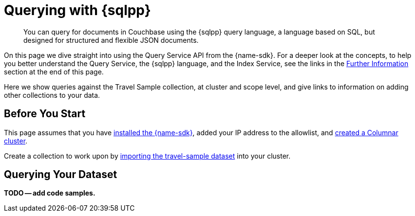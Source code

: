 = Querying with {sqlpp}
:description: You can query for documents in Couchbase using the {sqlpp} query language, a language based on SQL, but designed for structured and flexible JSON documents.
:page-aliases: n1ql-query.adoc,n1ql-queries-with-sdk.adoc
// :page-aliases: ROOT:document-operations.adoc,ROOT:documents-creating,ROOT:documents-updating,ROOT:documents-retrieving,ROOT:documents-deleting,n1ql-queries-with-sdk.adoc
:lang: Scala
:example-source: devguide:example$scala/Queries.scala
:example-source-lang: scala

[abstract]
{description}



On this page we dive straight into using the Query Service API from the {name-sdk}.
For a deeper look at the concepts, to help you better understand the Query Service, the {sqlpp} language, and the Index Service, see the links in the <<further-information,Further Information>> section at the end of this page.




Here we show queries against the Travel Sample collection, at cluster and scope level,
and give links to information on adding other collections to your data.
// kafka
// postgres
// capella


== Before You Start

This page assumes that you have xref:hello-world:start-using-sdk.adoc[installed the {name-sdk}], added your IP address to the allowlist, and xref:columnar:admin:prepare-project.adoc#cluster[created a Columnar cluster].

Create a collection to work upon by xref:columnar:intro:examples.adoc#travel-sample[importing the travel-sample dataset] into your cluster.



== Querying Your Dataset


*TODO -- add code samples.*





